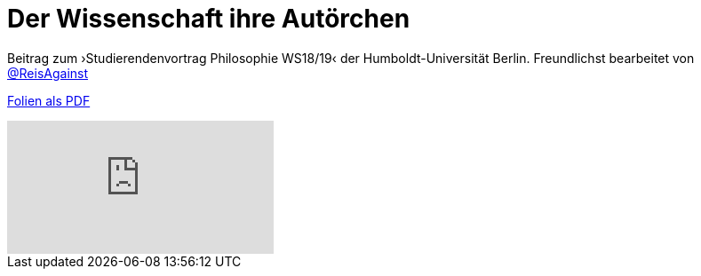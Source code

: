 # Der Wissenschaft ihre Autörchen
:hp-tags: autor, arbeit am unbekannten, buch, buchdruck, diskurs, wissenschaft, geschichte, wissenschaftstheorie
:published_at: 2018-12-11

Beitrag zum ›Studierendenvortrag Philosophie WS18/19‹ der Humboldt-Universität Berlin. Freundlichst bearbeitet von http://twitter.com/ReisAgainst[@ReisAgainst]


http://www.mulus.science/autor.pdf[Folien als PDF]

video::9Lf_FR0UUKc&list=LLIs9djYcv1Ow8RIjAz-XdSw&index=2[youtube]


      